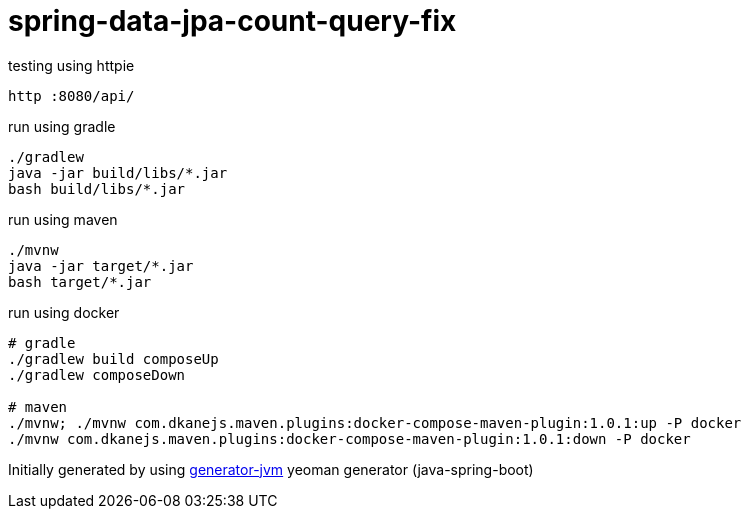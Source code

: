 = spring-data-jpa-count-query-fix

//tag::content[]

.testing using httpie
[source,bash]
----
http :8080/api/
----

.run using gradle
[source,bash]
----
./gradlew
java -jar build/libs/*.jar
bash build/libs/*.jar
----

.run using maven
[source,bash]
----
./mvnw
java -jar target/*.jar
bash target/*.jar
----

.run using docker
[source,bash]
----
# gradle
./gradlew build composeUp
./gradlew composeDown

# maven
./mvnw; ./mvnw com.dkanejs.maven.plugins:docker-compose-maven-plugin:1.0.1:up -P docker
./mvnw com.dkanejs.maven.plugins:docker-compose-maven-plugin:1.0.1:down -P docker
----

Initially generated by using link:https://github.com/daggerok/generator-jvm/[generator-jvm] yeoman generator (java-spring-boot)

//end::content[]
